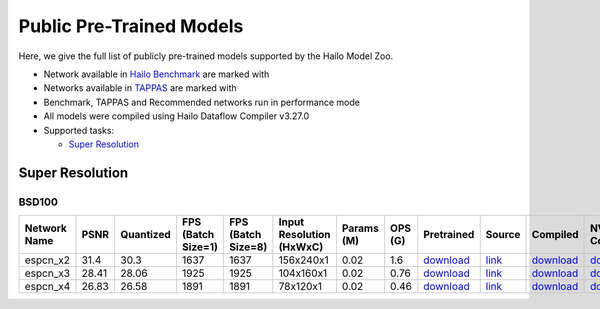 
Public Pre-Trained Models
=========================

.. |rocket| image:: images/rocket.png
  :width: 18

.. |star| image:: images/star.png
  :width: 18

Here, we give the full list of publicly pre-trained models supported by the Hailo Model Zoo.

* Network available in `Hailo Benchmark <https://hailo.ai/developer-zone/benchmarks/>`_ are marked with |rocket|
* Networks available in `TAPPAS <https://hailo.ai/developer-zone/tappas-apps-toolkit/>`_ are marked with |star|
* Benchmark, TAPPAS and Recommended networks run in performance mode
* All models were compiled using Hailo Dataflow Compiler v3.27.0
* Supported tasks:

  * `Super Resolution`_
  

.. _Super Resolution:

Super Resolution
----------------

BSD100
^^^^^^

.. list-table::
   :widths: 31 9 7 11 9 8 8 8 7 7 7 7
   :header-rows: 1

   * - Network Name
     - PSNR
     - Quantized
     - FPS (Batch Size=1)
     - FPS (Batch Size=8)
     - Input Resolution (HxWxC)
     - Params (M)
     - OPS (G)
     - Pretrained
     - Source
     - Compiled
     - NV12 Compiled    
   * - espcn_x2   
     - 31.4
     - 30.3
     - 1637
     - 1637
     - 156x240x1
     - 0.02
     - 1.6
     - `download <https://hailo-model-zoo.s3.eu-west-2.amazonaws.com/SuperResolution/espcn/espcn_x2/2022-08-02/espcn_x2.zip>`_
     - `link <https://github.com/Lornatang/ESPCN-PyTorch>`_
     - `download <https://hailo-model-zoo.s3.eu-west-2.amazonaws.com/ModelZoo/Compiled/v2.11.0/hailo15h/espcn_x2.hef>`_
     - `download <NA>`_    
   * - espcn_x3   
     - 28.41
     - 28.06
     - 1925
     - 1925
     - 104x160x1
     - 0.02
     - 0.76
     - `download <https://hailo-model-zoo.s3.eu-west-2.amazonaws.com/SuperResolution/espcn/espcn_x3/2022-08-02/espcn_x3.zip>`_
     - `link <https://github.com/Lornatang/ESPCN-PyTorch>`_
     - `download <https://hailo-model-zoo.s3.eu-west-2.amazonaws.com/ModelZoo/Compiled/v2.11.0/hailo15h/espcn_x3.hef>`_
     - `download <NA>`_    
   * - espcn_x4   
     - 26.83
     - 26.58
     - 1891
     - 1891
     - 78x120x1
     - 0.02
     - 0.46
     - `download <https://hailo-model-zoo.s3.eu-west-2.amazonaws.com/SuperResolution/espcn/espcn_x4/2022-08-02/espcn_x4.zip>`_
     - `link <https://github.com/Lornatang/ESPCN-PyTorch>`_
     - `download <https://hailo-model-zoo.s3.eu-west-2.amazonaws.com/ModelZoo/Compiled/v2.11.0/hailo15h/espcn_x4.hef>`_
     - `download <NA>`_
